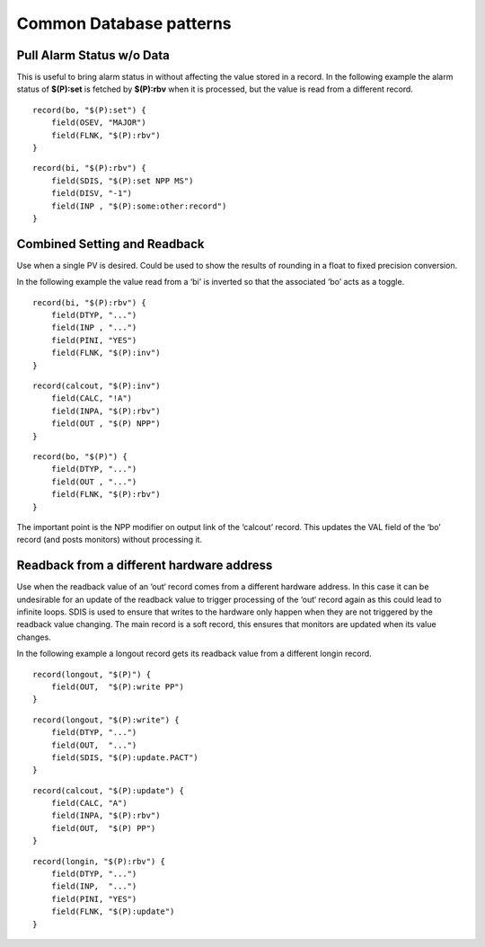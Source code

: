 Common Database patterns
========================

.. tags:: developer

Pull Alarm Status w/o Data
--------------------------
This is useful to bring alarm status in without affecting the value stored in a record. 
In the following example the alarm status of **$(P):set** is fetched by **$(P):rbv** when it is processed, but the value is read from a different record.

::

    record(bo, "$(P):set") {
        field(OSEV, "MAJOR")
        field(FLNK, "$(P):rbv")
    }

::

    record(bi, "$(P):rbv") {
        field(SDIS, "$(P):set NPP MS")
        field(DISV, "-1")
        field(INP , "$(P):some:other:record")   
    }

Combined Setting and Readback
-----------------------------
Use when a single PV is desired. Could be used to show the results of rounding in a float to fixed precision conversion.

In the following example the value read from a ‘bi’ is inverted so that the associated ‘bo’ acts as a toggle.

::

    record(bi, "$(P):rbv") {
        field(DTYP, "...")
        field(INP , "...")
        field(PINI, "YES")
        field(FLNK, "$(P):inv")
    }

::

    record(calcout, "$(P):inv")
        field(CALC, "!A")
        field(INPA, "$(P):rbv")
        field(OUT , "$(P) NPP")
    }

::

    record(bo, "$(P)") {
        field(DTYP, "...")
        field(OUT , "...")
        field(FLNK, "$(P):rbv")
    }

The important point is the NPP modifier on output link of the ‘calcout’ record.
This updates the VAL field of the ‘bo’ record (and posts monitors) without processing it.

Readback from a different hardware address
------------------------------------------
Use when the readback value of an ‘out‘ record comes from a different hardware address. In this case it can be undesirable for an update of the readback value to trigger processing of the ‘out‘ record again as this could lead to infinite loops. SDIS is used to ensure that writes to the hardware only happen when they are not triggered by the readback value changing. The main record is a soft record, this ensures that monitors are updated when its value changes.

In the following example a longout record gets its readback value from a different longin record.

::

    record(longout, "$(P)") {
        field(OUT,  "$(P):write PP")
    }

::

    record(longout, "$(P):write") {
        field(DTYP, "...")
        field(OUT,  "...")
        field(SDIS, "$(P):update.PACT")
    }

::

    record(calcout, "$(P):update") {
        field(CALC, "A")
        field(INPA, "$(P):rbv")
        field(OUT,  "$(P) PP")
    }

::

    record(longin, "$(P):rbv") {
        field(DTYP, "...")
        field(INP,  "...")
        field(PINI, "YES")
        field(FLNK, "$(P):update")
    }

